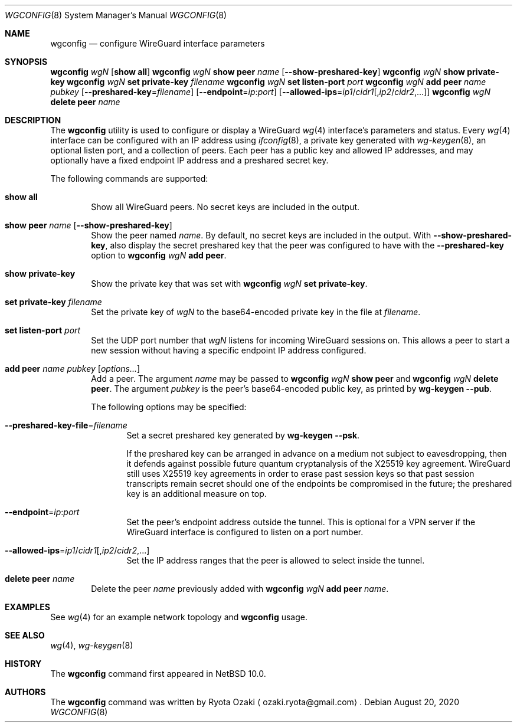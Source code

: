 .\"	$NetBSD: wgconfig.8,v 1.5 2020/08/20 23:03:08 riastradh Exp $
.\"
.\" Copyright (C) Ryota Ozaki <ozaki.ryota@gmail.com>
.\" All rights reserved.
.\"
.\" Redistribution and use in source and binary forms, with or without
.\" modification, are permitted provided that the following conditions
.\" are met:
.\" 1. Redistributions of source code must retain the above copyright
.\"    notice, this list of conditions and the following disclaimer.
.\" 2. Redistributions in binary form must reproduce the above copyright
.\"    notice, this list of conditions and the following disclaimer in the
.\"    documentation and/or other materials provided with the distribution.
.\" 3. Neither the name of the University nor the names of its contributors
.\"    may be used to endorse or promote products derived from this software
.\"    without specific prior written permission.
.\"
.\" THIS SOFTWARE IS PROVIDED BY THE REGENTS AND CONTRIBUTORS ``AS IS'' AND
.\" ANY EXPRESS OR IMPLIED WARRANTIES, INCLUDING, BUT NOT LIMITED TO, THE
.\" IMPLIED WARRANTIES OF MERCHANTABILITY AND FITNESS FOR A PARTICULAR PURPOSE
.\" ARE DISCLAIMED.  IN NO EVENT SHALL THE REGENTS OR CONTRIBUTORS BE LIABLE
.\" FOR ANY DIRECT, INDIRECT, INCIDENTAL, SPECIAL, EXEMPLARY, OR CONSEQUENTIAL
.\" DAMAGES (INCLUDING, BUT NOT LIMITED TO, PROCUREMENT OF SUBSTITUTE GOODS
.\" OR SERVICES; LOSS OF USE, DATA, OR PROFITS; OR BUSINESS INTERRUPTION)
.\" HOWEVER CAUSED AND ON ANY THEORY OF LIABILITY, WHETHER IN CONTRACT, STRICT
.\" LIABILITY, OR TORT (INCLUDING NEGLIGENCE OR OTHERWISE) ARISING IN ANY WAY
.\" OUT OF THE USE OF THIS SOFTWARE, EVEN IF ADVISED OF THE POSSIBILITY OF
.\" SUCH DAMAGE.
.\"
.Dd August 20, 2020
.Dt WGCONFIG 8
.Os
.\"""""""""""""""""""""""""""""""""""""""""""""""""""""""""""""""""""""""""""""
.Sh NAME
.Nm wgconfig
.Nd configure WireGuard interface parameters
.\"""""""""""""""""""""""""""""""""""""""""""""""""""""""""""""""""""""""""""""
.Sh SYNOPSIS
.Nm Ar wgN Op Cm "show all"
.\"
.Nm Ar wgN Cm "show peer" Ar name
.Op Fl Fl show-preshared-key
.\"
.Nm Ar wgN Cm "show private-key"
.\"
.Nm Ar wgN Cm "set private-key" Ar "filename"
.\"
.Nm Ar wgN Cm "set listen-port" Ar port
.\"
.Nm Ar wgN Cm "add peer" Ar name Ar pubkey
.Op Fl Fl preshared-key Ns = Ns Ar filename
.Op Fl Fl endpoint Ns = Ns Ar ip : Ns Ar port
.Op Fl Fl allowed-ips Ns = Ns Ar ip1 Ns / Ns Ar cidr1 Ns Op , Ns Ar ip2 Ns / Ns Ar cidr2 Ns ,...
.\"
.Nm Ar wgN Cm "delete peer" Ar name
.\"""""""""""""""""""""""""""""""""""""""""""""""""""""""""""""""""""""""""""""
.Sh DESCRIPTION
The
.Nm
utility is used to configure or display a WireGuard
.Xr wg 4
interface's parameters and status.
Every
.Xr wg 4
interface can be configured with an IP address using
.Xr ifconfig 8 ,
a private key generated with
.Xr wg-keygen 8 ,
an optional listen port,
and a collection of peers.
Each peer has a public key and allowed IP addresses, and may optionally
have a fixed endpoint IP address and a preshared secret key.
.Pp
The following commands are supported:
.Bl -tag -width abcd
.It Cm "show all"
Show all WireGuard peers.
No secret keys are included in the output.
.It Cm "show peer" Ar name Op Fl Fl show-preshared-key
Show the peer named
.Ar name .
By default, no secret keys are included in the output.
With
.Fl Fl show-preshared-key ,
also display the secret preshared key that the peer was configured to
have with the
.Fl Fl preshared-key
option to
.Nm Ar wgN Cm "add peer" .
.It Cm "show private-key"
Show the private key that was set with
.Nm Ar wgN Cm "set private-key" .
.It Cm "set private-key" Ar filename
Set the private key of
.Ar wgN
to the base64-encoded private key in the file at
.Ar filename .
.It Cm "set listen-port" Ar port
Set the UDP port number that
.Ar wgN
listens for incoming WireGuard sessions on.
This allows a peer to start a new session without having a specific
endpoint IP address configured.
.It Cm "add peer" Ar name Ar pubkey Op Ar options...
Add a peer.
The argument
.Ar name
may be passed to
.Nm Ar wgN Cm "show peer"
and
.Nm Ar wgN Cm "delete peer" .
The argument
.Ar pubkey
is the peer's base64-encoded public key, as printed by
.Nm wg-keygen Fl Fl pub .
.Pp
The following options may be specified:
.Bl -tag -width abcd
.It Fl Fl preshared-key-file Ns = Ns Ar filename
Set a secret preshared key generated by
.Nm wg-keygen Fl Fl psk .
.Pp
If the preshared key can be arranged in advance on a medium not subject
to eavesdropping, then it defends against possible future quantum
cryptanalysis of the X25519 key agreement.
WireGuard still uses X25519 key agreements in order to erase past
session keys so that past session transcripts remain secret should one
of the endpoints be compromised in the future; the preshared key is an
additional measure on top.
.It Fl Fl endpoint Ns = Ns Ar ip : Ns Ar port
Set the peer's endpoint address outside the tunnel.
This is optional for a VPN server if the WireGuard interface is
configured to listen on a port number.
.It Fl Fl allowed-ips Ns = Ns Ar ip1 Ns / Ns Ar cidr1 Ns Op , Ns Ar ip2 Ns / Ns Ar cidr2 Ns ,...
Set the IP address ranges that the peer is allowed to select inside the
tunnel.
.El
.It Cm "delete peer" Ar name
Delete the peer
.Ar name
previously added with
.Nm Ar wgN Cm "add peer" Ar name .
.El
.\"""""""""""""""""""""""""""""""""""""""""""""""""""""""""""""""""""""""""""""
.Sh EXAMPLES
See
.Xr wg 4
for an example network topology and
.Nm
usage.
.\"""""""""""""""""""""""""""""""""""""""""""""""""""""""""""""""""""""""""""""
.Sh SEE ALSO
.Xr wg 4 ,
.Xr wg-keygen 8
.\"""""""""""""""""""""""""""""""""""""""""""""""""""""""""""""""""""""""""""""
.Sh HISTORY
The
.Nm
command first appeared in
.Nx 10.0 .
.\"""""""""""""""""""""""""""""""""""""""""""""""""""""""""""""""""""""""""""""
.Sh AUTHORS
The
.Nm
command was written by
.An Ryota Ozaki
.Aq ozaki.ryota@gmail.com .
